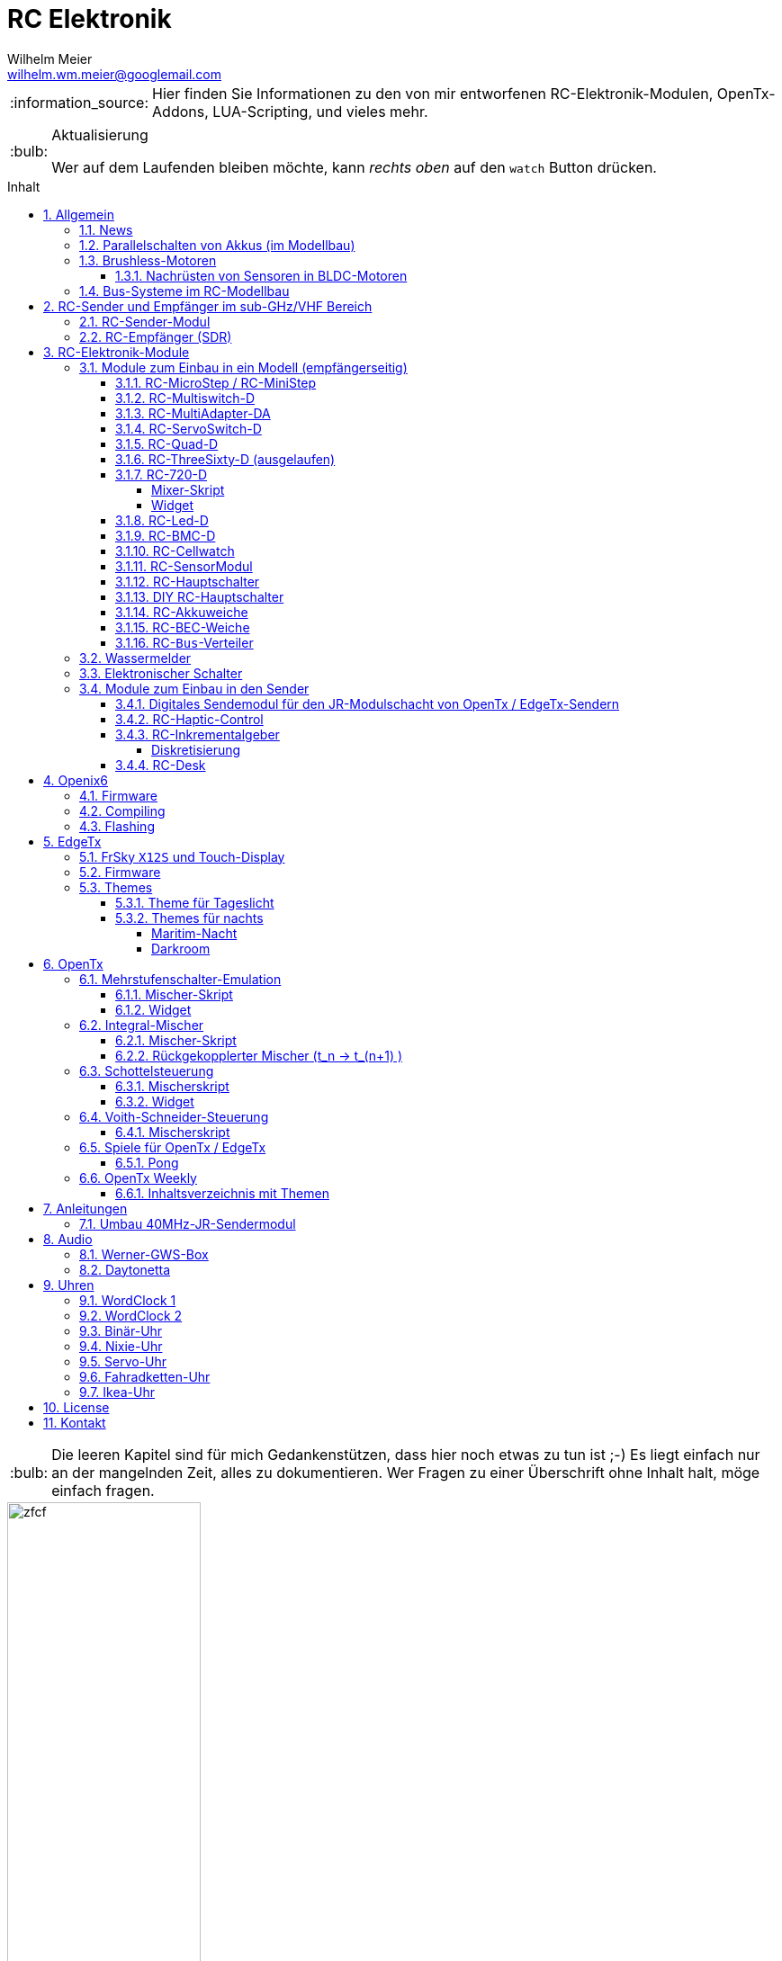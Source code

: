 = RC Elektronik
Wilhelm Meier <wilhelm.wm.meier@googlemail.com>
:toc:
:toc-title: Inhalt
:toclevels: 4
:numbered:
:toc-placement!:

:tip-caption: :bulb:
:note-caption: :information_source:
:important-caption: :heavy_exclamation_mark:
:caution-caption: :fire:
:warning-caption: :warning:

:ddir: https://wimalopaan.github.io/Electronics
:rcb: {ddir}/rc/boards

[NOTE]
--
Hier finden Sie Informationen zu den von mir entworfenen RC-Elektronik-Modulen, OpenTx-Addons, LUA-Scripting, und vieles mehr.
--

.Aktualisierung
[TIP]
--
Wer auf dem Laufenden bleiben möchte, kann _rechts oben_ auf den `watch` Button drücken. 
--

toc::[]

[TIP]
--
Die leeren Kapitel sind für mich Gedankenstützen, dass hier noch etwas zu tun ist ;-) Es liegt einfach nur an der mangelnden Zeit, alles zu 
dokumentieren. Wer Fragen zu einer Überschrift ohne Inhalt halt, möge einfach fragen.
--

image::images/zfcf.jpg[width=50%]

== Allgemein

=== News

* Aus Zeitgründen wird derzeit nur noch an der Entwicklung der sub-GHz Sende-Empfangstechnik weitergearbeitet. 

* Die Mitarbeit an EdgeTx wurde vorübergehend zu einem großen Teil eingestellt.

* Die YT Serie OpenTx-Weekly wurde vorübergehend eingestellt.

* <<etx, EdgeTx>>-Versionen werden hier zur Verfügung gestellt.

* Ab Version `1.15` können die EdgeTx/OpenTx-Skripte für die Steuerung der `RC-MultiSwitch-D, ...` auch _virtuelle_ Schalter

* Ab Version `1.13` sind die EdgeTx/OpenTx-Skripte für die Steuerung der `RC-MultiSwitch-D, ...` für eine Bedienung per Touch-Screen ausgelegt.

* Ab Version `1.09` sind die EdgeTx/OpenTx-Skripte für die Steuerung der `RC-MultiSwitch-D, ...` für den `FullScreen`-Modus geeignet.

* Schrittweise Einführung der _automatischen Erkennung_ der Bus-Systeme: `IBus`, `SBus`, `SBus` (inv.), `Hott`. Die Verwendung eines
_Inverters_ bei `SBus` entfällt.
Darüber hinaus auch Detektion eines `PWM`-Signals (falls sinnvoll). 

[options="header"]
|====
| Version  | Modul mit _Bus_-Erkennung
| >= V46   | `RC-720-D`, `RC-Haptic-D`
| >= V21   | `RC-MultiAdapter-DA`, `RC-Quad-D`, `RC-ThreeSixty-D`, `RC-Bmc-D`, `RC-MultiSwitch`
|====

=== Parallelschalten von Akkus (im Modellbau)

Die Anleitung der <<poweror, Akkuweiche>> enthält viel nützliche Information über das Thema *Parallelschalten* von Akkus.
Hier geht es direkt zur {rcb}/power_or.html[Info über das Parallelschalten von Akkus] und der Zweck einer <<poweror,Akkuweiche>>.

=== Brushless-Motoren 

==== Nachrüsten von Sensoren in BLDC-Motoren

image::bldc/motor1.jpg[width=50%]



=== Bus-Systeme im RC-Modellbau

(_work-in-progress_)

Übersicht: {ddir}/rc/rcBusSysteme.html[RC Bus Systeme] {ddir}/rc/rcBusSysteme_r.pdf[pdf]

== RC-Sender und Empfänger im sub-GHz/VHF Bereich

Ziel des Projektes ist es, ein digitales, bidirectionales Sende-/Empfangssystem im Bereich 7 - 40MHz zu entwickeln. 
Trotzdem soll eine Kompatibilität zu alten, 40Mhz/35MHz PPM-Systemen nicht aufgegeben werden.  

Der gewählte Ansatz ist der einer Relais-Station:

* ein moderner Sender TX_1 (2.4GHz, CRSF, MavLink, ExpressLRS, ...) koppelt sich mit einem passenden Empfänger RX_1
* RX_1 ist ortsstationär und verbunden mit dem in diesem Projekt entwickelten 7/40MHz-Transceiver TRX_1 (Relaisstation).
* RX_1 und TRX_1 sind verbunden über gängige RC-Bussysteme wie SBus/SPort, IBus/IBus oder Hott/Telem. 
* TRX_1 ist gekoppelt mit TRX_2 im Modell (Funkstrecke)
* TRX_1 überträgt Steuerdaten an TRX_2, und TRX_2 überträgt Telemetrie zu TRX_1 zurück.

=== RC-Sender-Modul

image::images/IMG_20230706_213200_989.jpg[width=50%]

=== RC-Empfänger (SDR)

Der Empfänger basiert auf einem recht einfachen SDR (software-defined radio) Ansatz. Es wird nach einer HF-Vorstufe direkt ins
Basisband gemischt. DAs Signal wird anschließend von einem µC (STM32G431) A/D gewandelt und verarbeitet. Der Empfänger 
hat 8 PWM Servo Ausgänge, wie üblich. Kann aber auch SBUS, IBUS oder Hott ausgeben (zur digitalen Weiterverarbeitung in anderen 
Modulen).

Der Empfänger kennt zwei Betriebsarten:

* konventionelles CPPM-moduliertes FM-Signal (kompatibel zu alten 35/40MHz-FM Sendern)
* digitale BFSK bzw. QAM-Modulation im 7/13/27/35/40-MHz Band passend zum oben beschriebenen Sende-Modul

Der Vorteil der digitalen De-/Modulation gegenüber der traditionellen De-/Modulation ist ganz klar die Störfestigkeit:
durch die Fehlerkorrekturmaßnahmen kommt es zu keinen "Glitches" am PWM-Ausgang mehr.


image::images/IMG_20230706_212849_631.jpg[width=50%]

== RC-Elektronik-Module

Es folgt eine Übersicht über die von mir entwickelten Elektronik-Module für den RC-Modellbau.

=== Module zum Einbau in ein Modell (empfängerseitig)

==== RC-MicroStep / RC-MiniStep

Zwei kleine Module zum Betrieb von Micro- und Mini-Schrittmotoren an Stellen, wo oft Gleichstromgetriebemotoren eingesetzt werden.
Dies vermeidet Geräusche und ermöglichst eine sehr starke Miniaturisierung.

Anleitung: {rcb}/mmstep.html[RC Mico/MiniStep] {rcb}/mmstep_r.pdf[pdf]

[[msd]]
==== RC-Multiswitch-D

Der `RC-Multiswitch-D` ist ein _digitales_ Schaltmodul mit 8-Kanälen. 

Die Ansteuerung erfolgt rein digital über

* `OpenTx` und einen `Sbus`-Empfänger
* `OpenTx` und einen `Ibus`-Empfänger
* `Hott` und einen `Hott`-Empfänger

Anleitung: {rcb}/rcmultiswitch.html[RC MultiSwitch] {rcb}/rcmultiswitch_r.pdf[pdf]

Anleitung (Hott): {rcb}/rcmultiswitch_h.html[RC MultiSwitch] {rcb}/rcmultiswitch_h_r.pdf[pdf]

* Firmware:

* OpenTx:
** Fixed page switch if not 6pos

==== RC-MultiAdapter-DA

Der `Rc_MultiAdapter-DA` dient dazu, _alte_, _analoge_ Schaltmodule wie etwa das _Graupner_ 16-Kanal (4159) an
einer `OpenTx`-Anlage zu betreiben. Dies ist für Anwender interessant, die ein bestehendes Modell mit derartigen 
alten analogen Schaltmodulen auf neue Technik umrüsten möchten, _ohne_ die _gesamte_ Elektronik im Model zu erneuern.

s.a. <<msd,RC-MultiSwitch-D>>

* Firmware:
** neue Firmware (V21) erkennt automatisch IBus/SBus/SBus(Inv), SBus-Inverter nicht mehr notwendig

==== RC-ServoSwitch-D

Mit dem `RC-ServoSwitch-D` kann man Bewegungsabläufe als _Schaltfunktion_ realisieren. Je _Funktion_ können _vier_ 
unterschiedliche Positionen für eines der 5 Servos angefahren werden. Servos können auch _gekoppelt_ werden.

s.a. <<msd,RC-MultiSwitch-D>>

==== RC-Quad-D

Ein Sonderfunktionssteuerung mit vier Funktionen. Eigent sich gut, um bis zu 4-Achsen-Kräne anzusteuern (inkl. Endabschaltung und Telemetrie).

Anleitung: {rcb}/rcquad.html[RC Quad] {rcb}/rcquad_r.pdf[pdf]

* Hardware-Revision: 04
** BEC-Spannung (vom dem Empfänger) bis 16V möglich. Damit aus HV-Servos einsetzbar im Model ;-) 
** Weitere LED zur Indikation des Empfängerprotokolls (Sbus, Sbus-Inv, IBus, SumD)

* Firmware: V22
** Master-Reset über Jumper

* Firmware: V21
** _Automatische_ Erkennung des Bus-Systems

* Firmware: V20
** FrSky: Sensor-ID für die Zustandsanzeige (Aus, Vor, Rück, Anlauf, Stromabschaltung, Endlagenabschaltung, ...) einstellbar

* OpenTx: V1.06
** XJT: Bug-Fix für Adressen oberhalb von 5 (5, 6, 7, 8) 

[[rc360]]
==== RC-ThreeSixty-D (ausgelaufen)

Dies ist eine Schottelsteuerung für einen Schottelantrieb.

Anleitung: {rcb}/rc360.html[RC-ThreeSixty-D] {rcb}/rc360_r.pdf[pdf]

Video: https://www.youtube.com/watch?v=n65u5VO-_PI[Video]

* Firmware: V21
** _Automatische_ Erkennung des Bus-Systems

[[rc720]]
==== RC-720-D

* ab Firmware `V48`: Einstellung der mechnischen Null-Position (Geradeaus-Position) am Sender.

Wie <<rc360>> jedoch als Doppel-Steuerung (wie 2x <<rc360>>).

Weitere zusätzliche Merkmale:

* Telemetrie: Positionssensor für die tatsächliche Lage des Antriebs
* BEC-Weiche: Weil ja zwei Motorsteller mit BEC benötigt werden, sorgt eine Weiche dafür, dass beide BECs verwendet werden können.

Anleitung: {rcb}/rc720.html[RC-720-D] {rcb}/rc720_r.pdf[pdf]

===== Mixer-Skript 

Das ursprüngliche Mischer-Skript für den RC-ThreeSixty-D ist erweitert für zwei Schottel.

https://github.com/wimalopaan/OpenTxLua/blob/main/SCRIPTS/MIXES/schotl.lua[Mischer-Skript]

===== Widget

Zur Anzeige der aktuellen und gewünschten Lage des Antriebes bzw. auch des Schubs dient je Schottel das folgende Widget:

https://github.com/wimalopaan/OpenTxLua/tree/main/WIDGETS/Schottel[Widget]

==== RC-Led-D

Eine 16-Kanal LED-Ansteuerung mit einer Konstantstromquelle je Kanal, je Kanal einstellbarem Strom und unterschiedlichen Schaltmustern.
Mit automatischer Erkennung des Bus-Systems.

==== RC-BMC-D

BMC: _Brushed-Motor-Control_, also ein Steller für Bürstenmotoren

https://www.youtube.com/watch?v=YcGqh6H6jHw[Video-1]

https://www.youtube.com/watch?v=bvdUeQNDzLk[Video-2]

https://www.youtube.com/watch?v=zHA3FsItgLM[Video 3]

https://www.youtube.com/watch?v=5HorOrrKEpc[Video-4]

* Features:
** max. 36V, max 30A
** parallelschaltbares BEC (5V/1A)
** SBus / IBus / SumD / Servo-PWM (Auto-Erkennung)
** S.Port / IBus / Hott - Telemetrie
*** Versorgungsspannung
*** Motorstrom
*** Temperatur des Stellers
*** Temperatur des Motors
*** Drehzahl des Motors
** Adaptive PWM-Frequenz (Kennlinie)
** Aktive Drehzahlrückführung
** _Kickstart_
** bequeme _Konfiguration_ über _zweiten_ Kanal (auch bei Servo-PWM)

==== RC-Cellwatch

Ein Akkuzellenmonitor für bis zu 4-Zellen für `IBus`, `Hott` und `SPort` (und sehr geringem Leckstrom = geringe Entladung des Akkus).
Kaskadierbar für 7-Zellen (10, 13, ...)

Anleitung: {rcb}/cellwatch.html[RC Cellwatch] {rcb}/cellwatch_r.pdf[pdf]

==== RC-SensorModul

Vielfältiges Sensor-Modul (`IBus`) für

* Drehzahlen
* Temperaturen
* GPS-Geschwindigkeit
* Wassereinbruch
* Ströme

==== RC-Hauptschalter

Zentraler elektronischer Schalter zur Bedienung per Taster oder Magnet, Telemetrie für Strom und Spannung, für `IBus`, `SPort` und `Hott`.
Akustische Rückmeldung.

Anleitung: {rcb}/onoff_telemetrie.html[RC Hauptschalter] {rcb}/onoff_telemetrie_r.pdf[pdf]

==== DIY RC-Hauptschalter

Zentraler elektronischer Schalter zur Bedienung per Taster oder Magnet, _ohne_ Telemtrie

Anleitung: {rcb}/onoff_simple.html[DIY RC Hauptschalter] {rcb}/onoff_simple_r.pdf[pdf]

[[poweror]]
==== RC-Akkuweiche

Die Anleitung enthält auch eine ausführliche Betrachtung über das Thema *Parallelschalten* von Akkus.

Anleitung: {rcb}/power_or.html[Akkuweiche] {rcb}/power_or_r.pdf[pdf]

==== RC-BEC-Weiche

Hat man mehrere BEC-Quellen (etwa mehrere _Steller_ mit je einem `BEC`) entsteht immer die Frage nache dem _Parallelbetrieb_ der 
`BEC` der Steller. Normalerweise verkraften die Steller-BEC das Parallelschalten _nicht_, mit diesem Modul ist das jedoch effektiv möglich. 
Damit verteilt sich die Last auf _beide_ `BEC` der Steller, das _Deaktivieren_ der anderen `BEC` durch Unterbrechen des _Plus_-Zuleitung ist _nicht_ 
mehr notwendig.

==== RC-`Bus`-Verteiler

`RC-Distri` 

=== Wassermelder

Kleines Modul zum Detektieren eines Wassereinbruchs. Mit LED, kann / sollte an Telemetrie angeschlossen werden.

=== Elektronischer Schalter

Einfach High-Side-Switch, etwa zum Anschluss an den Wassermelder , um eine Pumpe einzuschalten.

=== Module zum Einbau in den Sender

==== Digitales Sendemodul für den JR-Modulschacht von OpenTx / EdgeTx-Sendern

https://www.youtube.com/watch?v=NoHuX-6Vqxw[Video]

==== RC-Haptic-Control

RC-Haptic-Control ist eine neuartige Möglichkeit

* Geber mit beliebigen Eigenschaften zu simulieren, und / oder
* Modelle mit "Motion-Feedback" zu steuern

https://www.youtube.com/watch?v=i7hTHSYI2aA[Video 5]

https://www.youtube.com/watch?v=G81UkoHOj9A[Video 4]

https://www.youtube.com/watch?v=1llRP9EBrLc[Video 3]

https://www.youtube.com/watch?v=Rj6FijD5dco[Video 2]

https://www.youtube.com/watch?v=KmKqtQulzzM[Video 1]

==== RC-Inkrementalgeber

Anleitung: {rcb}/rcincr.html[RC Inkrementalgeber] {rcb}/rcincr_r.pdf[pdf]

https://www.youtube.com/watch?v=jsHxym2csJ4&t=2s[Video]

* Firmware V20
** Gr/SJ-Cppm-mode

===== Diskretisierung

Emulation eines Mehrstufenschalters etwa für die Ansteuerung eines _Sound-Moduls_ wie _Benedini_ oder clones.

==== RC-Desk

`Rc-Desk` ist ein _Senderpult_ mit Erweiterungsmöglichkeiten für `OpenTx`-Sender wie für Sender mit einem _üblichen_ Lehrer/Schüler-Eingang (etwas Graupner/SJ).

https://www.youtube.com/watch?v=UBqiqOP0Xog[Video]

Das _Senderpult_ ermögicht

* bis zu 16 zusätzliche proportionale Geber für den Sender
* Ankoppelung eines _SmartPhones_ oder _NotePad_ per _Bluetooth_ zur Realisierung _virtueller_ Bedienelemente (Potis, Schieber, Taster, Schalter)
* 4 Inkrementalgeber
* 8 Poti-Geber
* 16 Schalter / Taster

Geeignet für alle Sender (`OpenTx`) mit

* einer freien _seriellen_ Schnittstelle 
** Radiomaster TX16s
** FrSky X9e
** FrSky X10s
** FrSky X12s
** ...
* Leher-Schüler Eingang (und sinnvollerweise Kanal-_Mapping_)
** Graupner/SJ

[[oix6]]
== Openix6

=== Firmware

Das Openix6-Projekt stellt eine von OpenTx ge-fork-te Version 
für kleine Sender des Typs _FlySky_ *FS-i6x* zur Verfügung. 

https://github.com/wimalopaan/Electronics/blob/main/openi6x[Hier] findet man die von mir angepasste, deutsche Version.

=== Compiling

Es gelten die gleichen Einschränkungen wie für OpenTx:

GNU-ARM 4.7.4 

=== Flashing

Anleitung als https://www.youtube.com/watch?v=tvDtpW6TglE&t[Video]

Liste der _device_:

----
$ dfu-util  -l 
dfu-util 0.11

Copyright 2005-2009 Weston Schmidt, Harald Welte and OpenMoko Inc.
Copyright 2010-2021 Tormod Volden and Stefan Schmidt
This program is Free Software and has ABSOLUTELY NO WARRANTY
Please report bugs to http://sourceforge.net/p/dfu-util/tickets/

Found DFU: [0483:df11] ver=2200, devnum=10, cfg=1, intf=0, path="1-2", alt=1, name="@Option Bytes  /0x1FFFF800/01*016 e", serial="FFFFFFFEFFFF"
Found DFU: [0483:df11] ver=2200, devnum=10, cfg=1, intf=0, path="1-2", alt=0, name="@Internal Flash  /0x08000000/064*0002Kg", serial="FFFFFFFEFFFF"
----

Flashing:
----
dfu-util -s 0x08000000 -a 0 -D firmware.bin
----

[[etx]]
== EdgeTx

=== FrSky `X12S` und Touch-Display

Die folgende Anleitung beschreibt den Umbau des Senders FrSky `X12S` auf Touch-Display:

{ddir}/rc/touch.html[Anleitung zum Umbau]

Video: https://www.youtube.com/watch?v=BhzwIHQNJnw[Demo]

=== Firmware 

https://github.com/EdgeTX/edgetx[EdgeTx] ist ein 
https://de.wikipedia.org/wiki/Open_Source[Open-Source]-Betriebssystem für eine Reihe von populären Fernsteuerungen (Sender). Es ist aus <<otx, OpenTX>> 
hervorgegangen und durchlebt einen wesentlich schnelleren Entwicklungszyklus als _OpenTx_.

Weil derzeit noch keine anpaßbaren Versionen in deutscher Sprache zum Download zur Verfügung stehen, stelle ich hier 
in regelmäßigen Abständen sie neuesten Varianten (_work-in-progress_) zur Verfügung.

*Wer kein Backup seiner SD-Karte macht ist selbst schuld!*

In meinem Video-Kanal <<otxw, OpenTx-Weekly>> sind auch zum Update Anleitungen vorhanden.

Die https://github.com/wimalopaan/Electronics/tree/main/edgetx[Firmware] gibt es https://github.com/wimalopaan/Electronics/tree/main/edgetx[hier.]

Gegenüber der _vanilla_ Version ist folgendes zu beachten:

* Sprache (Text): deutsch-rc-neutral
* _kein_ Heli
* _kein_ Ghost
* _kein_ AFHDS3
* _kein_ Crossfire
* _ohne_ `override channel`

=== Themes

Hier sind alle Dateien: https://github.com/wimalopaan/Electronics/tree/main/edgetx/sd/THEMES[Dateien]

Die bitte die Dateien `<themename>.yml` und `<themename>.png` in das Verzeichnis `/THEMES` der SD-Karte kopieren. 

==== Theme für Tageslicht

https://github.com/wimalopaan/Electronics/tree/main/edgetx/sd/THEMES/wmd.yml[Daylight]

image::https://github.com/wimalopaan/Electronics/blob/main/edgetx/sd/THEMES/wmd.png[Daylight]

==== Themes für nachts

===== Maritim-Nacht

https://github.com/wimalopaan/Electronics/tree/main/edgetx/sd/THEMES/wmn.yml[Night]

image::https://github.com/wimalopaan/Electronics/blob/main/edgetx/sd/THEMES/wmn.png[Night]

===== Darkroom

Dieses _Dunkelkammer_-Theme ist vielleicht noch besser für nachts geeignet (vielen Dank an @viperjoe):

https://github.com/wimalopaan/Electronics/tree/main/edgetx/sd/THEMES/wmn2.yml[Darkroom]

image::https://github.com/wimalopaan/Electronics/blob/main/edgetx/sd/THEMES/wmn2.png[Darkroom]


[[otx]]
== OpenTx

https://www.open-tx.org[OpenTx]

=== Mehrstufenschalter-Emulation

Emulation eine Mehrstufenschalter ähnlich wie der `6pos` in _OpenTx_.

==== Mischer-Skript

Umwandlung der Geberwerte in Stufenwerte

==== Widget

Anzeige als Text

=== Integral-Mischer

==== Mischer-Skript

==== Rückgekopplerter Mischer (t_n -> t_(n+1) )

=== Schottelsteuerung

==== Mischerskript

Zur Steuerung eine Schottelantriebes (Polarkoordinaten) durch einen normale Kreuzknüppel (kartesische Koordinaten):

https://github.com/wimalopaan/OpenTxLua/blob/main/SCRIPTS/MIXES/schotl.lua[Skript]

==== Widget

Anzeige der Soll- und Ist-Position des Schottelantriebes so des aktuellen Schubs.

In Zusammenarbeit mit <<rc720>>:

https://github.com/wimalopaan/OpenTxLua/tree/main/WIDGETS/Schottel[Widget]

=== Voith-Schneider-Steuerung

==== Mischerskript

Dynamische Begrenzung der Servo-Auslenkung auf den Einheitskreis für die mechanisch korrekte Ansteuerung eines VSP:

https://github.com/wimalopaan/OpenTxLua/blob/main/SCRIPTS/MIXES/vsp.lua[VSP-Skript]

=== Spiele für OpenTx / EdgeTx

==== Pong

Die Datei `pong.lua` in den `TOOLS` Ordner kopieren und von dort dann starten:

https://github.com/wimalopaan/OpenTxLua/tree/main/SCRIPTS/TOOLS[TOOLS]

[[otxw]]
=== OpenTx Weekly

_OpenTx weekly_ ist eine Video-Reihe auf meinem
https://www.youtube.com/channel/UCedl1hS-dfWh-V4WBz_jGog[YouTube]-Kanal.

Dort gibt es viele Videos in loser Folge mit Tips zu speziellen Themen rund um OpenTx.

==== Inhaltsverzeichnis mit Themen

Auf der Seite https://schiffsmodell.blogspot.com/p/grundlagen-zu-opentx.html[Holger Meyer] findet man auch immer das aktuelle Verzeichnis
aller Folgen (meistens aktueller als hier bei mir ;-) )

[%header, cols="1, 1, 1"]
|===
| Reihe  | Folge | Titel 
| OpenTx | 001   | Open TX Was ist das
| OpenTx | 002	| Die Unterschiede zu einer traditionellen Fernsteuerung
| OpenTx | 003	| Flashen eines Senders mit OpenTx
| OpenTx | 004	| Binden und erste Einstellungen
| OpenTx | 005	| Einrichten eines neuen Modells mit den Companion
| OpenTx | 006	| Fortsetzung Einrichtung eines einfachen Modells  Gasweg
| OpenTx | 007	| Schalter und ihre Verwendung
| OpenTx | 008	| Fortsetzung des einfachen Modells  rückwärts per Schalter
| OpenTx | 009	| Intermezzo  ein paar Begriffe
| OpenTx | 010	| Fortsetzung des einfachen Schiffsmodells  logische Schalter
| OpenTx | 011	| Fortsetzung des einfachen Schiffsmodells  sicheres V R per Schalter
| OpenTX | 012	| Wozu sind Geberverarbeitung (Inputs), Ausgaben(Servos) und Mischer eigentlich da
| OpenTx | 013	| Auf dem Weg zu Fahrzuständen  Dual-Rate
| OpenTx | 014	| Fahrzustände (Flugphasen)
| OpenTx | 015	| Spezial Funktionen  die kleinen Helferlein
| OpenTx | 016	| Einführung in Telemetrie
| OpenTx | 017	| Weiter mit der Telemetrie
| OpenTx | 018	| Telemetrie  mehr Details
| OpenTX | 019	| Telemetrie mit FlySky   IBus
| OpenTX | 020	| Schaltmodule revisited
| OpenTx | 021	| Update
| OpenTx | 022	| BUS-Systeme
| OpenTX | 023	| Bus-System (followup)
| OpenTx | 024	| Bootloader
| OpenTx | 025	| Kurven
| OpenTx | 026a	| Graupner SJ Hott
| OpenTx | 027	| Widgets
| OpenTx | 028	| Grundeinstellungen revisited
| OpenTx | 029	| ( spezial)  Ebenenumschaltung
| OpenTx | 030	| ( spezial)  3-motoriges Modell (Kettenmischer)
| OpenTx | 031	| Zellensensoren (FrSky, Hott)
| OpenTx | 032	| Erweiterte Telemetrie
| OpenTX | 033	| Spaß mit OpenTx
| OpenTx | 034	| Spaß mit OpenTx (Fortsetzung), mit Ziel einer Ebenenumschaltung
| OpenTx | 035	| Spaß mit OpenTx
| OpenTx | 036	| Geber, Inputs, Mixer und Outputs nochmal am Beispiel Ebenenumschaltung
| OpenTx | 037	| Ebenenumschaltung und Inkrementalgeber
| OpenTx | 038	| Das Ende der Ebenenumschaltung inkl. Inkrementalgeberersatz
| OpenTx | 039	| Beginn einer Mini-Serie für OpenTx-Neulinge
| OpenTx | 040	| Mini-Serie  Logischer Aufbau von OpenTx
| OpenTx | 041	| Fortsetzung der Mini-Serie. Was ist AETR  Was bedeutet Mode 1-4
| OpenTx | 042 	| Mehrere Empfänger für ein HF-Modul
| OpenTx | 043	| Unsymmetrische Mischer.
| OpenTx | 044	| Unsymmetrische Mischer Die Auflösung
| OpenTx | 045	| Schaltfunktion von Gr SJ-Empfängern und OpenTx (Hardware included)
| OpenTx | 046	| Lehrer-Schüler-Betrieb auf besondere Weise
| OpenTx | 047 	| Lehrer Schüler nächste Stufe ;-)
| OpenTx | 048	| Für Vergessliche!
| OpenTx | 049	| Krach machen
| OpenTx | 050	| Musik mit 6p
| OpenTx | 051	| Musik mit 6p
| OpenTx | 052 	| Von 0 auf 100
| OpenTx | 053	| Wo sind alle meine Schalter hin 
| OpenTx | 054	| Trimm Dich!
| OpenTx | 055	| The bleeding edge
| OpenTx | 056	| Neues von EdgeTx
| OpenTx | 057 	| Das Totmann-Problem ;-)
| OpenTx | 058 	| Sneak-Preview EdgeTx 2.5.0
| OpenTx | 059 	| Preview EdgeTx 2.5.0
| OpenTx | 060 	| QuickTip ScreenShots
| OpenTx | 061 	| Preview EdgeTx 2.6.0
| OpenTx | 062 	| Für Nachteulen
| OpenTx | 063 	| Spieltrieb
| OpenTx | 064 	| Mischer, das unbekannte Wesen
| OpenTx | 065 	| Inputs sind keine Mischer
| OpenTx | 066 	| News
| OpenTx | 067 	| Mini-Series "Alte Funktechnik im neuen Sender" 40MHz Teil 1
| OpenTx | 068 	| Mini-Series "Alte Funktechnik im neuen Sender" 40MHz Teil 2
| OpenTx | 069 	| Wer sich ewig bindet ... Teil 1 
| OpenTx | 070 	| Quicktipp: Hydrauliksimulation
| OpenTx | 071 	| Mini-Series "Alte Funktechnik im neuen Sender" 40MHz Teil 3
| OpenTx | 072 	| Wer sich ewig bindet ... Teil 2
| OpenTx | 073 	| Mini-Series "Alte Funktechnik im neuen Sender" 40MHz Teil 4
| OpenTx | 074 	| Wer sich ewig bindet ... Teil 3
| OpenTx | 075 	| Trimm Dich!
| OpenTx | 076 	| Spezial: OpenTx auf der FlySky FS-i6X
| OpenTx | 077 	| Wer sich ewig bindet ... Teil 4
| OpenTx | 078 	| Wer sich ewig bindet ... Teil 5
| OpenTx | 079 	| Logische Schalter via Touch-Buttons
| OpenTx | 080 	| Was ist _FullScreen_ bei EdgeTx?
| OpenTx | 081 	| Wer sich ewig bindet ... Teil 6 (Ende)
| OpenTx | 082 	| Virtuelle Schieberegler
| OpenTx | 083 	| Endlich mal was für Funktionsmodellbauer: Gas-Alarm und Checklisten
| OpenTx | 084 	| Fremde Module (Schaltmodule)
| OpenTx | 085 	| Schieberegler, die Zweite (ausführlicher und mit Ton)
| OpenTx | 086 	| Quicktip: Schaltmodule autoreset
|===



== Anleitungen

=== Umbau 40MHz-JR-Sendermodul

Die Anleitung zum Umbau: {ddir}/rc/jr40mhz.html[Umbau] {ddir}/rc/jr40mhz_r.pdf[pdf]

== Audio

=== Werner-GWS-Box

image::audio/images/gws1.jpg[width=50%]

image::audio/images/gws2.jpg[width=50%]

=== Daytonetta

image::audio/images/daytonetta.jpg[width=50%]

== Uhren

=== WordClock 1

image::clocks/images/wc.jpg[width=50%]

=== WordClock 2

=== Binär-Uhr

=== Nixie-Uhr

=== Servo-Uhr

=== Fahradketten-Uhr

=== Ikea-Uhr

image::clocks/images/ikea.jpg[width=50%]

== License

Siehe auch link:LICENSE[Lizenz], sofern in der Anleitung, dem Code oder sonstigem Artefakt nicht anders angegeben.

== Kontakt

mailto:wilhelm.wm.meier@googlemail.com[email]
